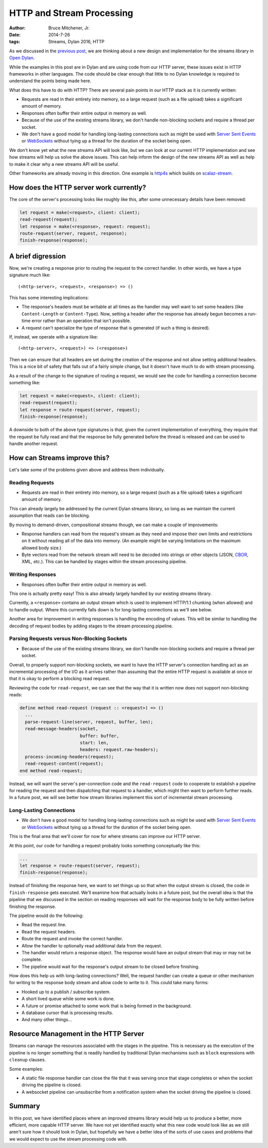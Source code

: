 HTTP and Stream Processing
##########################

:author: Bruce Mitchener, Jr.
:date: 2014-7-26
:tags: Streams, Dylan 2016, HTTP

As we discussed in the `previous post`_, we are thinking about a new design
and implementation for the streams library in `Open Dylan`_.

While the examples in this post are in Dylan and are using code from our
HTTP server, these issues exist in HTTP frameworks in other languages.
The code should be clear enough that little to no Dylan knowledge is required
to understand the points being made here.

What does this have to do with HTTP? There are several pain points in our
HTTP stack as it is currently written:

* Requests are read in their entirety into memory, so a large request (such
  as a file upload) takes a significant amount of memory.
* Responses often buffer their entire output in memory as well.
* Because of the use of the existing streams library, we don't handle
  non-blocking sockets and require a thread per socket.
* We don't have a good model for handling long-lasting connections such as
  might be used with `Server Sent Events`_ or `WebSockets`_ without tying
  up a thread for the duration of the socket being open.

We don't know yet what the new streams API will look like, but we can
look at our current HTTP implementation and see how streams will help
us solve the above issues. This can help inform the design of the new
streams API as well as help to make it clear why a new streams API
will be useful.

Other frameworks are already moving in this direction. One example is
`http4s`_ which builds on `scalaz-stream`_.

How does the HTTP server work currently?
========================================

The core of the server's processing looks like roughly like this,
after some unnecessary details have been removed:

.. code-block:: dylan

  let request = make(<request>, client: client);
  read-request(request);
  let response = make(<response>, request: request);
  route-request(server, request, response);
  finish-response(response);


A brief digression
==================

Now, we're creating a response prior to routing the request to the correct
handler. In other words, we have a type signature much like::

  (<http-server>, <request>, <response>) => ()

This has some interesting implications:

* The response's headers must be writable at all times as the handler may
  well want to set some headers (like ``Content-Length`` or ``Content-Type``).
  Now, setting a header after the response has already begun becomes a
  run-time error rather than an operation that isn't possible.
* A request can't specialize the type of response that is generated (if
  such a thing is desired).

If, instead, we operate with a signature like::

  (<http-server>, <request>) => (<response>)

Then we can ensure that all headers are set during the creation of the
response and not allow setting additional headers. This is a nice bit
of safety that falls out of a fairly simple change, but it doesn't have
much to do with stream processing.

As a result of the change to the signature of routing a request, we would
see the code for handling a connection become something like:

.. code-block:: dylan

  let request = make(<request>, client: client);
  read-request(request);
  let response = route-request(server, request);
  finish-response(response);

A downside to both of the above type signatures is that, given the current
implementation of everything, they require that the request be fully read
and that the response be fully generated before the thread is released and
can be used to handle another request.


How can Streams improve this?
=============================

Let's take some of the problems given above and address them individually.

Reading Requests
----------------

* Requests are read in their entirety into memory, so a large request (such
  as a file upload) takes a significant amount of memory.

This can already largely be addressed by the current Dylan streams library,
so long as we maintain the current assumption that reads can be blocking.

By moving to demand-driven, compositional streams though, we can make
a couple of improvements:

* Response handlers can read from the request's stream as they need and
  impose their own limits and restrictions on it without reading all of
  the data into memory. (An example might be varying limitations on the
  maximum allowed body size.)
* Byte vectors read from the network stream will need to be decoded into
  strings or other objects (JSON, `CBOR`_, XML, etc.). This can be handled
  by stages within the stream processing pipeline.

Writing Responses
-----------------

* Responses often buffer their entire output in memory as well.

This one is actually pretty easy! This is also already largely handled
by our existing streams library.

Currently, a ``<response>`` contains an output stream which is used
to implement HTTP/1.1 chunking (when allowed) and to handle output.
Where this currently falls down is for long-lasting connections as
we'll see below.

Another area for improvement in writing responses is handling the
encoding of values. This will be similar to handling the decoding
of request bodies by adding stages to the stream processing pipeline.

Parsing Requests versus Non-Blocking Sockets
--------------------------------------------

* Because of the use of the existing streams library, we don't handle
  non-blocking sockets and require a thread per socket.

Overall, to properly support non-blocking sockets, we want to have
the HTTP server's connection handling act as an incremental processing
of the I/O as it arrives rather than assuming that the entire HTTP
request is available at once or that it is okay to perform a
blocking read request.

Reviewing the code for ``read-request``, we can see that the way that
it is written now does not support non-blocking reads:

.. code-block:: dylan

  define method read-request (request :: <request>) => ()
    ...
    parse-request-line(server, request, buffer, len);
    read-message-headers(socket,
                         buffer: buffer,
                         start: len,
                         headers: request.raw-headers);
    process-incoming-headers(request);
    read-request-content(request);
  end method read-request;

Instead, we will want the server's per-connection code and the
``read-request`` code to cooperate to establish a pipeline for
reading the request and then dispatching that request to a handler,
which might then want to perform further reads. In a future post,
we will see better how stream libraries implement this sort of
incremental stream processing.

Long-Lasting Connections
------------------------

* We don't have a good model for handling long-lasting connections such as
  might be used with `Server Sent Events`_ or `WebSockets`_ without tying
  up a thread for the duration of the socket being open.

This is the final area that we'll cover for now for where streams can
improve our HTTP server.

At this point, our code for handling a request probably looks something
conceptually like this:

.. code-block:: dylan

  ...
  let response = route-request(server, request);
  finish-response(response);

Instead of finishing the response here, we want to set things up so that
when the output stream is closed, the code in ``finish-response`` gets
executed. We'll examine how that actually looks in a future post, but the
overall idea is that the pipeline that we discussed in the section
on reading responses will wait for the response body to be fully written
before finishing the response.

The pipeline would do the following:

* Read the request line.
* Read the request headers.
* Route the request and invoke the correct handler.
* Allow the handler to optionally read additional data from the request.
* The handler would return a response object. The response would have
  an output stream that may or may not be complete.
* The pipeline would wait for the response's output stream to be closed
  before finishing.

How does this help us with long-lasting connections? Well, the request
handler can create a queue or other mechanism for writing to the response
body stream and allow code to write to it. This could take many forms:

* Hooked up to a publish / subscribe system.
* A short lived queue while some work is done.
* A future or promise attached to some work that is being formed in
  the background.
* A database cursor that is processing results.
* And many other things...


Resource Management in the HTTP Server
======================================

Streams can manage the resources associated with the stages in the pipeline.
This is necessary as the execution of the pipeline is no longer something
that is readily handled by traditional Dylan mechanisms such as ``block``
expressions with ``cleanup`` clauses.

Some examples:

* A static file response handler can close the file that it was serving once
  that stage completes or when the socket driving the pipeline is closed.
* A websocket pipeline can unsubscribe from a notification system when the
  socket driving the pipeline is closed.


Summary
=======

In this post, we have identified places where an improved streams library
would help us to produce a better, more efficient, more capable HTTP
server. We have not yet identified exactly what this new code would look
like as we still aren't sure how it should look in Dylan, but hopefully
we have a better idea of the sorts of use cases and problems that we
would expect to use the stream processing code with.


.. _previous post: http://dylanfoundry.org/2014/07/25/beginning-to-rethink-streams/
.. _Open Dylan: http://opendylan.org/
.. _Server Sent Events: http://www.w3.org/TR/eventsource/
.. _WebSockets: http://tools.ietf.org/html/rfc6455
.. _CBOR: http://cbor.io/
.. _http4s: http://http4s.org/
.. _scalaz-stream: https://github.com/scalaz/scalaz-stream
